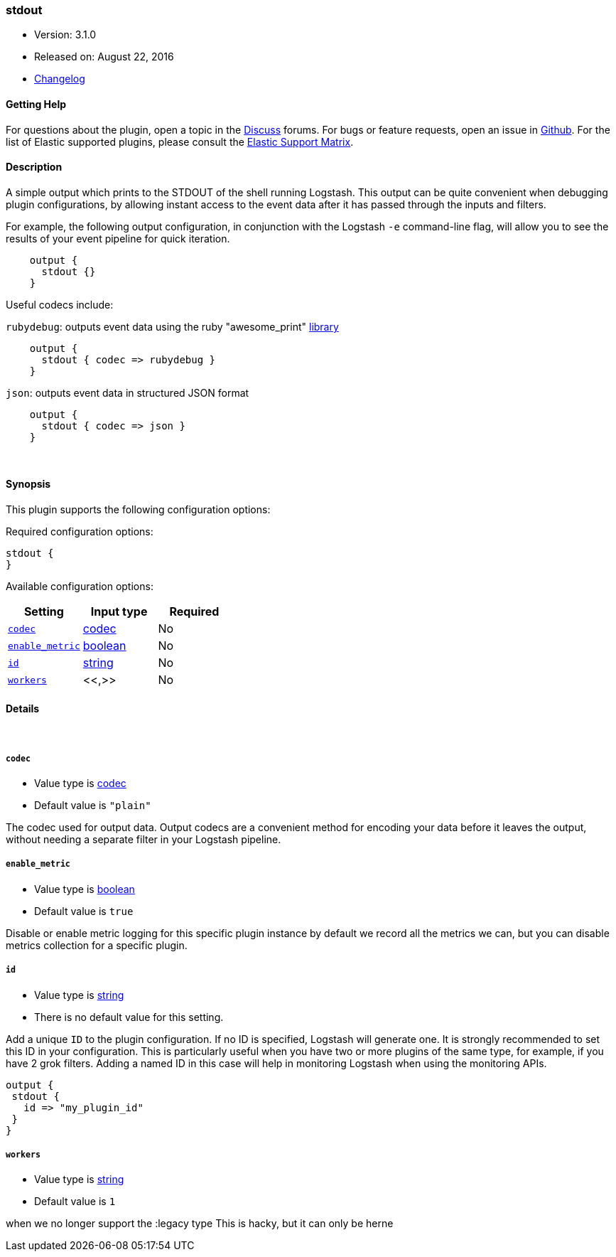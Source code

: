 [[plugins-outputs-stdout]]
=== stdout

* Version: 3.1.0
* Released on: August 22, 2016
* https://github.com/logstash-plugins/logstash-output-stdout/blob/master/CHANGELOG.md#310[Changelog]



==== Getting Help

For questions about the plugin, open a topic in the http://discuss.elastic.co[Discuss] forums. For bugs or feature requests, open an issue in https://github.com/elastic/logstash[Github].
For the list of Elastic supported plugins, please consult the https://www.elastic.co/support/matrix#show_logstash_plugins[Elastic Support Matrix].

==== Description

A simple output which prints to the STDOUT of the shell running
Logstash. This output can be quite convenient when debugging
plugin configurations, by allowing instant access to the event
data after it has passed through the inputs and filters.

For example, the following output configuration, in conjunction with the
Logstash `-e` command-line flag, will allow you to see the results
of your event pipeline for quick iteration.
[source,ruby]
    output {
      stdout {}
    }

Useful codecs include:

`rubydebug`: outputs event data using the ruby "awesome_print"
http://rubygems.org/gems/awesome_print[library]

[source,ruby]
    output {
      stdout { codec => rubydebug }
    }

`json`: outputs event data in structured JSON format
[source,ruby]
    output {
      stdout { codec => json }
    }


&nbsp;

==== Synopsis

This plugin supports the following configuration options:

Required configuration options:

[source,json]
--------------------------
stdout {
}
--------------------------



Available configuration options:

[cols="<,<,<",options="header",]
|=======================================================================
|Setting |Input type|Required
| <<plugins-outputs-stdout-codec>> |<<codec,codec>>|No
| <<plugins-outputs-stdout-enable_metric>> |<<boolean,boolean>>|No
| <<plugins-outputs-stdout-id>> |<<string,string>>|No
| <<plugins-outputs-stdout-workers>> |<<,>>|No
|=======================================================================


==== Details

&nbsp;

[[plugins-outputs-stdout-codec]]
===== `codec` 

  * Value type is <<codec,codec>>
  * Default value is `"plain"`

The codec used for output data. Output codecs are a convenient method for encoding your data before it leaves the output, without needing a separate filter in your Logstash pipeline.

[[plugins-outputs-stdout-enable_metric]]
===== `enable_metric` 

  * Value type is <<boolean,boolean>>
  * Default value is `true`

Disable or enable metric logging for this specific plugin instance
by default we record all the metrics we can, but you can disable metrics collection
for a specific plugin.

[[plugins-outputs-stdout-id]]
===== `id` 

  * Value type is <<string,string>>
  * There is no default value for this setting.

Add a unique `ID` to the plugin configuration. If no ID is specified, Logstash will generate one. 
It is strongly recommended to set this ID in your configuration. This is particularly useful 
when you have two or more plugins of the same type, for example, if you have 2 grok filters. 
Adding a named ID in this case will help in monitoring Logstash when using the monitoring APIs.

[source,ruby]
---------------------------------------------------------------------------------------------------
output {
 stdout {
   id => "my_plugin_id"
 }
}
---------------------------------------------------------------------------------------------------


[[plugins-outputs-stdout-workers]]
===== `workers` 

  * Value type is <<string,string>>
  * Default value is `1`

when we no longer support the :legacy type
This is hacky, but it can only be herne


